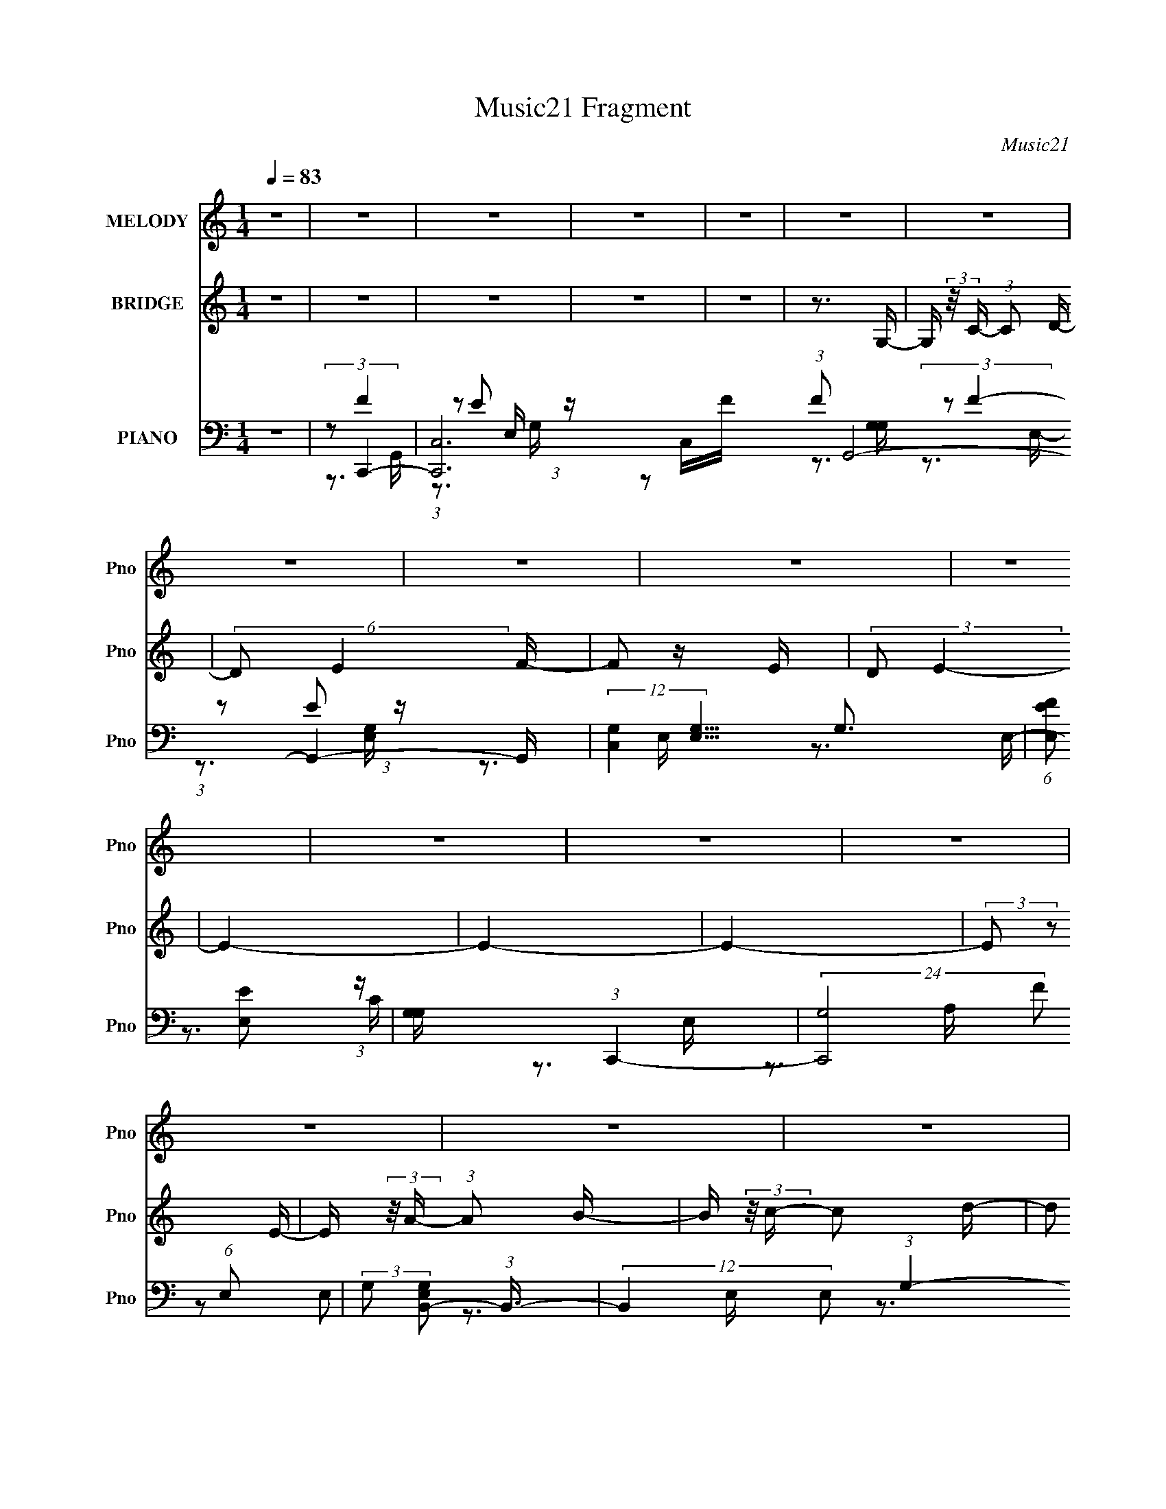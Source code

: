 X:1
T:Music21 Fragment
C:Music21
%%score 1 2 ( 3 4 5 6 )
L:1/16
Q:1/4=83
M:1/4
I:linebreak $
K:none
V:1 treble nm="MELODY" snm="Pno"
V:2 treble nm="BRIDGE" snm="Pno"
V:3 bass nm="PIANO" snm="Pno"
L:1/8
V:4 bass 
V:5 bass 
V:6 bass 
V:1
 z4 | z4 | z4 | z4 | z4 | z4 | z4 | z4 | z4 | z4 | z4 | z4 | z4 | z4 | z4 | z4 | z4 | z4 | z4 | %19
 z4 | z4 | z4 | z4 | z4 | z4 | z4 | z4 | z4 | z4 | z4 | z4 | z4 | z4 | z4 | z4 | (3:2:2E2 F2 A2- | %36
 G4 (3:2:1A | E2G2- | G4- | G4- | G4- | G4- | G2>E2 | (3:2:1F2 G2 E- | E2>E2- | E2B2- | B4- | B4- | %48
 B4- | B4- | B4- | B4- | B (3:2:2z/ A- (3:2:1A2 B- | B (3:2:2z/ c- c2- C- | %54
 (3:2:1c/ C (3:2:2z/ C- (3:2:1C2 D- | D4- | D4- | D4- | D4- | (6:5:2D2 A4- | (3:2:1A2 G2 A- | %61
 A2>G2- | G (3:2:2z/ E-E2- | E4- | E4- | E4- | (6:5:1E4 G | (3:2:1G2 G2 F- | F2>E2- | %69
 E (3:2:2z/ G-G2- | G4- | G4- | G4- | G4- | (6:5:1G4 G | (3:2:1G2 G2 F- | F2>E2- | %77
 E (3:2:2z/ B-B2- | B4- | B4- | B4- | B4- | B4- | B4- | (3:2:1B2 A2 B- | B (3:2:2z/ c- c2 C- | %86
 C (3:2:2z/ C- (3:2:1C2 D- | D4- | D4- | D4- | D4- | D (3:2:2z/ E-E2- | (3:2:1E2 D2 E- | E2>C2- | %94
 C4- | C4- | C4- | C4- | C4- | C2>E2- | E (3:2:2z/ A- (3:2:1A2 B- | B (3:2:2z/ c-c2- | %102
 (3:2:1c2 E2 c- | c2>c2- | c2>c2- | c (3:2:2z/ B-B2- | A3 (3:2:1B/ G- | G4- | G2>G2- | %109
 G (3:2:2z/ A- (3:2:1A2 G- | G (3:2:2z/ A- (3:2:1A2 c- | c2>C2- | C2>G2- | G (3:2:2z/ G-G2- | %114
 E4- (3:2:1G/ | E2>E2- | E (3:2:2z/ A- (3:2:1A2 B- | B (3:2:2z/ c-c2- | (3:2:1c2 E2 c- | c2>E2- | %120
 E3 (3:2:1c2- | (3:2:2c2 B4 A- | A2>G2- | G4- | G2>G2 | (3:2:1G2 A2 c- | %126
 c (3:2:2z/ c- (3:2:1c2 c- | c2>c2- | c (3:2:2z/ c- (3:2:1c2 A- | A2d2- | d2>G2 | (3:2:2G2 c4- | %132
 (3:2:2d4 c/ c2- | c (3:2:2z/ f-f2- | (6:5:1f4 e- | e2>G2- | G4- | G4- | G2>G2 | (3:2:2G2 B4- | %140
 d3 (3:2:1B/ d- | d (3:2:2z/ c-c2- | (12:7:1c4 G2 E- | E4- | E4- | E4- | E2>C2- | %147
 C (3:2:2z/ B- (3:2:1B2 c- | c (3:2:2z/ B- (3:2:1B2 G- | G (3:2:2z/ A-A2- | (3:2:1A2 e2 d- | d4- | %152
 d2>c2- | c (3:2:2z/ G-G2- | (3:2:1G2 e2 d- | d4- | d2>c2- | c (3:2:2z/ A-A2- | (6:5:1A4 e- | %159
 e (3:2:2z/ d-d2- | (3:2:1d2 c2 d- | d4- | d2>G2 | (3:2:2G2 c4- | d2 (3:2:1c/ c2 | f4- | f2e2- | %167
 e2G2- | G4- | G4- | G2>G2 | (3:2:2G2 B4- | d3 (3:2:1B/ d- | d (3:2:2z/ c-c2- | (3:2:1c2 G2 E- | %175
 E4- | E4- | E4- | E2>C2- | C (3:2:2z/ B- (3:2:1B2 c- | c (3:2:2z/ B- (3:2:1B2 G- | %181
 G (3:2:2z/ A-A2- | (3:2:1A2 e2 d- | d4- | d2>c2- | c (3:2:2z/ G-G2- | e3 (3:2:1G/ d- | d4- | %188
 d2>c2- | c (3:2:2z/ A-A2- | (6:5:1A4 e- | e (3:2:2z/ d-d2- | (3:2:1d2 c2 d- | d4- | d4- G- | %195
 d G (3:2:2z/ e- (3:2:1e2 d- | d2>d2- | d2c2- | c4- | c4- | c4- | c4 | z4 | z4 | z4 | z4 | z4 | %207
 z4 | z4 | z4 | z4 | z4 | z4 | z4 | z4 | z4 | z4 | z4 | z4 | z4 | z4 | z4 | z4 | z4 | z4 | z4 | %226
 z4 | z4 | z4 | z4 | z4 | z4 | z4 | z4 | z4 | z4 | z4 | z4 | z3 G | (3:2:1G2 G2 F- | F2>E2- | %241
 E (3:2:2z/ G-G2- | G4- | G4- | G4- | G4- | (6:5:1G4 G | (3:2:1G2 G2 F- | F2>E2- | %249
 E (3:2:2z/ B-B2- | B4- | B4- | B4- | B4- | B4- | B4- | (3:2:1B2 A2 B- | B (3:2:2z/ c- c2 C- | %258
 C (3:2:2z/ C- (3:2:1C2 C- | C4- | C4- | C4- | C4- | C (3:2:2z/ E-E2- | (3:2:1E2 D2 E- | E2>C2- | %266
 C4- | C4- | C4- | C4- | C4- | C2>E2- | E (3:2:2z/ A- (3:2:1A2 B- | B (3:2:2z/ c-c2- | %274
 (3:2:1c2 E2 c- | c2>c2- | c2>c2- | c (3:2:2z/ B-B2- | A3 (3:2:1B/ G- | G4- | G2>G2- | %281
 G (3:2:2z/ A- (3:2:1A2 G- | G (3:2:2z/ A- (3:2:1A2 c- | c2>C2- | C2>G2- | G (3:2:2z/ G-G2- | %286
 E4- (3:2:1G/ | E2>E2- | E (3:2:2z/ A- (3:2:1A2 B- | B (3:2:2z/ c-c2- | (3:2:1c2 E2 c- | c2>E2- | %292
 E3 (3:2:1c2- | (3:2:2c2 B4 A- | A2>G2- | G4- | G2>G2 | (3:2:1G2 A2 c- | %298
 c (3:2:2z/ c- (3:2:1c2 c- | c2>c2- | c (3:2:2z/ c- (3:2:1c2 A- | A2d2- | d2>G2 | (3:2:2G2 c4- | %304
 (3:2:2d4 c/ c2- | c (3:2:2z/ f-f2- | (6:5:1f4 e- | e2>G2- | G4- | G4- | G2>G2 | (3:2:2G2 B4- | %312
 d3 (3:2:1B/ d- | d (3:2:2z/ c-c2- | (12:7:1c4 G2 E- | E4- | E4- | E4- | E2>C2- | %319
 C (3:2:2z/ B- (3:2:1B2 c- | c (3:2:2z/ B- (3:2:1B2 G- | G (3:2:2z/ A-A2- | (3:2:1A2 e2 d- | d4- | %324
 d2>c2- | c (3:2:2z/ G-G2- | (3:2:1G2 e2 d- | d4- | d2>c2- | c (3:2:2z/ A-A2- | (6:5:1A4 e- | %331
 e (3:2:2z/ d-d2- | (3:2:1d2 c2 d- | d4- | d2>G2 | (3:2:2G2 c4- | d2 (3:2:1c/ c2 | f4- | f2e2- | %339
 e2G2- | G4- | G4- | G2>G2 | (3:2:2G2 B4- | d3 (3:2:1B/ d- | d (3:2:2z/ c-c2- | (3:2:1c2 G2 E- | %347
 E4- | E4- | E4- | E2>C2- | C (3:2:2z/ B- (3:2:1B2 c- | c (3:2:2z/ B- (3:2:1B2 G- | %353
 G (3:2:2z/ A-A2- | (3:2:1A2 e2 d- | d4- | d2>c2- | c (3:2:2z/ A-A2- | e3 (3:2:1A/ d- | d4- | %360
 d2>c2- | c (3:2:2z/ A-A2- | (6:5:1A4 e- | e (3:2:2z/ d-d2- | (3:2:1d2 c2 d- | d4- | d2>G2- | %367
 G (3:2:2z/ e-e2- | (3:2:1e2 d3- | d2 (3:2:1d4- | c4 (3:2:1d/ | c4- | c4- | c4- | c4- | c4 |] %376
V:2
 z4 | z4 | z4 | z4 | z4 | z3 G,- | G, (3:2:2z/ C- (3:2:1C2 D- | (6:5:2D2 E4 F- | F2 z E | %9
 (3:2:2D2 E4- | E4- | E4- | E4- | (3:2:2E2 z2 E- | E (3:2:2z/ A- (3:2:1A2 B- | %15
 B (3:2:2z/ c- c2 d- | d2 (3:2:1e2 f- | f (3:2:2z/ g-g2- | g4- | g4- | (3:2:2g2 z ff | %21
 (3:2:2e2 f4- | (3f2 z2 [ef]2 | (3:2:2[ed]2 e4- | (6:5:2e4 z | (3:2:2z2 d4- | d4- | (3:2:2d2 c4- | %28
 (3:2:2c/ z (3:2:2z/ F4- | F4- | (3:2:2F2 G4- | G4- | G4- | G4- | G4- | (6:5:2G4 z | z4 | z4 | z4 | %39
 z4 | z4 | z4 | z4 | z4 | z4 | z4 | z4 | z4 | z4 | z4 | z4 | z4 | z4 | z4 | z4 | z4 | z4 | z4 | %58
 z4 | z4 | z4 | z4 | z4 | z4 | z4 | z4 | z4 | z4 | z4 | (3z2 C2 z/ D- | %70
 (3:2:2D/ z (3:2:2z/ G2 (3:2:1z/ C- | (3:2:2C/ z (3:2:2z/ D2 (3:2:1z/ G- | %72
 (3:2:2G/ z (3:2:2z/ C2 (3:2:1z/ D- | (3:2:2D/ z (3:2:2z/ G2 (3:2:1z/ C- | %74
 (3:2:2C/ z (3:2:2z/ D2 (3:2:1z/ G- | (6:5:2G2 z4 | z4 | (3:2:1z2 E,2 G,- | %78
 (3:2:2G,/ z (3:2:2z/ B,2 (3:2:1z/ D- | D z2 B- | (3:2:2B/ z (3:2:2z/ D2 (3:2:1z/ G,- | %81
 (3:2:2G,/ z (3:2:2z/ D4- G- | (3:2:4D2 G/ B2 z/ D- | (3:2:2D/ z (3:2:2z/ G2 (3:2:1z/ B- | %84
 (3:2:2B/ z z3 | z4 | (3z2 c2 z/ D- | (3:2:2D/ z (3:2:2z/ F2 (3:2:1z/ c- | %88
 (3:2:2c/ z (3:2:2z/ D2 (3:2:1z/ F- | (3:2:2F/ z (3:2:2z/ c2 (3:2:1z/ A- | %90
 (3:2:2A/ z (3:2:2z/ c2 (3:2:1z/ F- | (3:2:2F/ z (3:2:2z/ G2 (3:2:1z/ c- | (3:2:2c/ z z3 | %93
 (3z2 G2 z/ c- | (3:2:2c/ z (3:2:2z/ g2 (3:2:1z/ G- | (3:2:2G/ z (3:2:2z/ c2 (3:2:1z/ g- | %96
 (3:2:2g/ z (3:2:2z/ G2 (3:2:1z/ c- | (3:2:2c/ z (3:2:2z/ g2 (3:2:1z/ G- | %98
 (3:2:2G/ z (3:2:2z/ c2 (3:2:1z/ g- | (3:2:2g/ z (3:2:2z/ G2 (3:2:1z/ c- | %100
 (3:2:2c/ z (3:2:2z/ g2 (3:2:1z2 | z4 | z4 | z4 | z4 | z4 | z4 | z4 | z4 | z4 | z4 | z4 | z4 | z4 | %114
 z4 | z4 | z4 | z4 | z4 | z4 | z4 | z4 | z4 | z4 | z4 | z4 | z4 | z4 | z4 | z4 | z4 | z4 | z4 | %133
 z4 | z4 | z3 c- | c4- | c (3:2:2z/ B-B2- | B4- | B4- | (3:2:2B2 z4 | z4 | z4 | z4 | z4 | z4 | z4 | %147
 z4 | z4 | z4 | z4 | z4 | z4 | z4 | z4 | z4 | z4 | z4 | z4 | z4 | z4 | z4 | z4 | z4 | z4 | z4 | %166
 z4 | z4 | c4 | (3:2:2z2 d4- | d4- | (12:7:2d4 z2 | z4 | (3:2:2z2 E4- | (12:7:2E4 z2 | %175
 (3:2:2B2 A4- | (3:2:2A/ z (3:2:2z/ A4- | (3:2:2A/ z (3:2:2z/ G4- | G4- | G4- | G4 | z4 | z4 | z4 | %184
 z4 | z4 | z4 | z4 | z4 | z4 | z4 | z4 | z4 | z4 | z4 | z4 | z4 | z4 | z3 A,- | %199
 (3:2:2A,/ z (3:2:2z/ C2 (3:2:1z/ D- | D4- | (6:5:2D2 E4- | E4- | (3E2 z2 A,2 | (3_B,2^C2E2 | %205
 (3:2:2A2 G4- F- | (3:2:1G/ F3 E- | E4- | E z2 D | (3:2:2C2 D4- | D4- | D4- | (3:2:2D2 G,4- | %213
 (3G,2G2 z/ G- | G4 A- | A (3:2:2z/ G-(3:2:4G z/ G-G/- | G (3:2:2z/ F- (3:2:1F2 E- | %217
 (3:2:2E/ z (3:2:1z/ E2 E | z3 F- | (3G2 F/ E4- | (3E2 z2 A2 | (3B2c2d2 | (3:2:2c2 e4- | %223
 (12:7:2e4 z d | (3:2:1c2 d [ed] z | (3:2:2[dc]2 d4- | d4- | (6:5:2d4 z | (3:2:1z2 F2 G- | GA2B- | %230
 Bc2e- | eE2F- | FF z A- | A2>G2- | G4- | G4- | G4- | G4- | G2 z2 | z4 | z4 | (3z2 C2 z/ D- | %242
 (3:2:2D/ z (3:2:2z/ G2 (3:2:1z/ C- | (3:2:2C/ z (3:2:2z/ D2 (3:2:1z/ G- | %244
 (3:2:2G/ z (3:2:2z/ C2 (3:2:1z/ D- | (3:2:2D/ z (3:2:2z/ G2 (3:2:1z/ C- | %246
 (3:2:2C/ z (3:2:2z/ D2 (3:2:1z/ G- | (6:5:2G2 z4 | z4 | (3:2:1z2 E,2 G,- | %250
 (3:2:2G,/ z (3:2:2z/ B,2 (3:2:1z/ D- | D z2 B- | (3:2:2B/ z (3:2:2z/ D2 (3:2:1z/ G,- | %253
 (3:2:2G,/ z (3:2:2z/ D4- G- | (3:2:4D2 G/ B2 z/ D- | (3:2:2D/ z (3:2:2z/ G2 (3:2:1z/ B- | %256
 (3:2:2B/ z z3 | z4 | (3z2 c2 z/ D- | (3:2:2D/ z (3:2:2z/ F2 (3:2:1z/ c- | %260
 (3:2:2c/ z (3:2:2z/ D2 (3:2:1z/ F- | (3:2:2F/ z (3:2:2z/ c2 (3:2:1z/ A- | %262
 (3:2:2A/ z (3:2:2z/ c2 (3:2:1z/ F- | (3:2:2F/ z (3:2:2z/ G2 (3:2:1z/ c- | (3:2:2c/ z z3 | %265
 (3z2 G2 z/ c- | (3:2:2c/ z (3:2:2z/ g2 (3:2:1z/ G- | (3:2:2G/ z (3:2:2z/ c2 (3:2:1z/ g- | %268
 (3:2:2g/ z (3:2:2z/ G2 (3:2:1z/ c- | (3:2:2c/ z (3:2:2z/ g2 (3:2:1z/ G- | %270
 (3:2:2G/ z (3:2:2z/ c2 (3:2:1z/ g- | (3:2:2g/ z (3:2:2z/ G2 (3:2:1z/ c- | %272
 (3:2:2c/ z (3:2:1z/ g (6:5:1z2 | z4 | (3:2:1z2 e2 a- | a z a2- | a2 z c'- | c' (3:2:2z/ b-b2- | %278
 (3:2:2b/ z z2 g- | g z2 c | (3:2:2[cd]2 B4- | (3:2:2B/ z z3 | z4 | z4 | z4 | z4 | (3:2:1c2 B A B | %287
 (3:2:2c2 d2 c d | (3:2:2e2 g4- | (3:2:2g2 c'4- | (6:5:1c'4 e- | e2>a2- | a2>c'2- | %293
 c' (3:2:2z/ b-b2- | (6:5:1b4 a- | a2>g2- | g2 z2 | z4 | z4 | z4 | z4 | z4 | z4 | z4 | z4 | z4 | %306
 z4 | z3 c- | c4- | c (3:2:2z/ B-B2- | B4- | B4- | (3:2:2B2 z4 | z4 | z4 | z4 | z4 | z4 | z4 | z4 | %320
 z4 | z4 | z4 | z4 | z4 | z4 | z4 | z4 | z4 | z4 | z4 | z4 | z4 | z4 | z4 | z4 | z4 | %337
 (3:2:2z2 c'4- | c'4- | (6:5:1c'4 d'- | d' (3:2:2z/ e'- (3:2:1e'2 c'- | (6:5:2c'2 d'4- | d'4- | %343
 (3:2:2d'4 z2 | (3:2:2z4 b2- | (3:2:2b z/ c'3- | c'4- | c'2 z a | (3:2:1b2 c'2 a- | %349
 a (3:2:2z/ b-b2- | (6:5:2b4 z | (3:2:2z2 e'4- | (3:2:2e'2 g4- | (3:2:2g2 a4- | a4- | %355
 (3:2:2a2 z2 g- | g (3:2:2z/ f-(3:2:4f z/ a-a/- | (6:5:2a2 g4- | (3:2:2g/ z z3 | z3 f- | %360
 (6:5:1f2 e2 g- | (6:5:2g2 f4- | (6:5:2f4 z | z4 | z4 | (3:2:2z2 g4- | g4- | g4- | (6:5:2g4 z | %369
 z4 | z4 | z4 | z4 | z4 | z4 | z4 | z4 | z3 G,- | (6:5:1G,2 C2 D- | DE2F- | (6:5:1F2 E2 D- | %381
 (6:5:2D2 E4- | E4- | E4- | E4- | E4- E | (3:2:2E/ z A2B- | B (3:2:2z/ c- (3:2:1c2 d- | d2 z e- | %389
 (3f2 e/ g4- | g4- | g4- | g4- f | (3e2 g/ f4- | (6:5:1f4 e- | (6:5:2e2 d4- | d4 c3- | ^G4- c | %398
 (3:2:1G2 G3- | (12:7:1G4 c2- | c4- | c4- | c4- | c4- | (3:2:2c z2 z2 |] %405
V:3
 z2 | (3:2:2z C,,2- | [C,,C,-]6 (3:2:1F G,,4- G,,2- G,,/ | (12:7:2[C,G,]2 [G,E,]5/4 G,3/2 | %4
 (6:5:1[FE,E] [E,E]5/6 (3:2:1z/ | [G,G,]/ x/6 (3:2:1C,,2- | (24:13:2[C,,G,-]4 F (6:5:1E, | %7
 (3:2:2G, [E,G,B,,-] (3:2:1B,,3/4- | (12:7:2B,,2 E, (3:2:1G,2- | (3:2:1G, (3:2:1A,,2- | %10
 (3:2:1[A,,A,-]8 E,3 | (3:2:2A, [CE-] (3:2:1E3/4- | (3:2:1[EC-]4 E, | %13
 (3:2:1C [A,A,,-]/ (3:2:1A,,5/4- | (48:25:1[A,,A,-]8 E, | (12:7:2[A,E-]2 [E-E,]5/4 | %16
 (12:7:2[EC]2 [CE,]5/4 | (6:5:1[G,F,,-] (3:2:1F,,7/4- | (48:37:1[F,,F,]8 C,3 | %19
 (6:5:1[A,F-] (3:2:1F7/4- | (3:2:1F [C,C]2- C,/ | (3:2:1C [A,F,,-]/ (3:2:1F,,5/4- | %22
 (48:25:1[F,,F,-]8 C,4 | (12:7:1[F,F-]2 (3:2:1[F-G,]5/4 G,/6 | F2- G,2- (3:2:1C2- | %25
 (3:2:1F [G,D,,-]/ (3:2:1[D,,-C]5/4 | (12:7:2[D,,D,-]8 A,,8 | (12:7:1[D,A-]2 (3:2:1[A-D]5/4 D7/6 | %28
 (3:2:1[AF-]4 D, | (3:2:2F [DG,,-] (3:2:1G,,3/4- | [G,,G,-]6 (48:41:1D,8 | %31
 (12:7:2[G,D-]2 [D-B,]5/4 | (3:2:1[DB,] [G,G-]/ (3:2:1G5/4- | (24:23:1[GG,,-]8 D15/2 | G,,2- B,2- | %35
 G,,2- B,2- | (12:7:1G,,2 B,2- | (3:2:1B,/4 x/ (3:2:1C,2- | (48:37:1[C,C]8 G,3 | %39
 (6:5:1[EF-] (3:2:1F7/4- | (6:5:1[FE-]4 G,2- G,/ | (3:2:1[EC,-]4 C3/2 | (6:5:2[C,C-]4 G,4 | %43
 (3:2:2C [EF-] (3:2:1F3/4- | (3:2:1F/4 E2- (3:2:1C2- | E/ (3:2:1[CE,,-] (3:2:1E,,5/4- | %46
 (24:17:1[E,,E,-]8 B,,4- B,,2- B,,/ | (3:2:2E, [G,E-] (3:2:1E3/4- | (24:19:2[EB,-]4 E,/4 | %49
 (3:2:2B, [G,E,,-] (3:2:1E,,3/4- | (48:25:1[E,,E,-]8 B,,7/2 | (3:2:2E, [EB-] (3:2:1B3/4- | %52
 (3:2:2[BE-]4 G | (3:2:2E [GD,,-] (3:2:1D,,3/4- | (3:2:1[D,,D,-]8 A,,4- A,,3/2 | %55
 (3[D,d-]2 [d-F] F52/17 | (3:2:2[dA-]4 D,4 | (3:2:2A [FG,,-] (3:2:1G,,3/4- | (12:7:2[G,,G,-]8 D,8 | %59
 (12:7:1[G,B-]2 (3:2:1[B-D]5/4 D7/6 | (6:5:1[BG-]4 | (3:2:1[GC,,-]2 (3:2:1[C,,-D] D/3 | %62
 (48:37:2[C,,C,-]8 G,,8 | (12:7:2[C,G-]2 [G-C]5/4 | (24:19:2[GF-]4 C, | (3:2:1F E3/2 (3:2:1C,,2- | %66
 C,,2- | C,,2- | (3:2:2C,,/4 z/ z3/2 | (3:2:2z C,,2- | (48:37:1[C,,C,-]8 G,,4- G,,2- G,,/ | %71
 (12:7:2[C,G-]2 [G-C]5/4 | [GF-]2 C,/ | (12:11:1[FC,,-]4 E7/2 | (12:7:1[C,,C,-]8 G,,4- G,,/ | %75
 (12:7:1[C,F-]2 (3:2:1[FC]5/4- C7/6- C/ | (3:2:1[FE-]4 C,3/2 | (12:7:2[EE,,-]2 [E,,-C]5/4 | %78
 (48:37:2[E,,E,-]8 B,,8 | E,2- G,2- (3:2:1E2- | (3:2:1E,/4 G,2- E2- B,/- | [G,E,,-]2 (3:2:2E4 B,4 | %82
 (12:7:1[E,,E,-]8 B,,4- B,,/ | (6:5:1E,2 E2- | E2- (3:2:1B,2- | E/ (3:2:1[B,D,,-] (3:2:1D,,5/4- | %86
 (12:7:2[D,,D,-]8 A,,8 | (3:2:1D,2 A,2- D,/- | A,2- D,3/2 (3:2:1F2- | (6:5:2[A,G,,-] [G,,-F]7/4 | %90
 (48:25:1[G,,G,-]8 D,4 | (3:2:1G,2 B,2- (3:2:1G2- | B,2- G2- (3:2:1D2- | %93
 B,/ (3:2:4[GC,,-] [C,,-D]/4 D3/4 C,,- | (48:37:1[C,,C,-]8 G,,4- G,,2- G,,/ | %95
 (12:7:1[C,E-]2 (3:2:1[E-G,]5/4 G,31/6 | (48:25:1[EC-]8 C,/ | %97
 (6:5:1[CC,,-]2 (3:2:1[C,,-B,]/ B,2/3 | (6:5:1[C,,C,-]2 (3:2:1[C,-G,,]/ G,,7/6 | %99
 (3:2:2C, G, E2- (3:2:1B,,2- | (3:2:2E/4 [B,,C-]2 (3:2:1C- | (3:2:1C [B,A,,-]/ (3:2:1A,,5/4- | %102
 (48:37:1[A,,A,]8 E,3 | (6:5:1[CE-] (3:2:1E7/4- | (3:2:2E [AC-]4 E,3/2 | %105
 (12:7:2[CG,,-]2 [G,,-E]5/4 | [G,,G,]6 D,3 | B,/ x/6 (3:2:1B,2- | %108
 (12:7:3[B,G,-]2 [G,-D,]5/4 (0:0:1D4 | (3:2:1G, [B,F,,-]/ (3:2:1F,,5/4- | (12:7:1[F,,F,]8 C,3 | %111
 (24:13:1[A,F-]4 | (3:2:1[FC-]4 C,/ | (3:2:1C [A,E,,-]/ (3:2:1E,,5/4- | (3:2:1[E,,E,-]8 B,,4- B,, | %115
 (12:7:1[E,G-]2 (3:2:1[G-B,]5/4 B,7/6 | (3:2:2[GE-]4 E,/4 | (3:2:1E [B,A,,-]/ (3:2:1A,,5/4- | %118
 (48:25:1[A,,A,]8 E,3 | (6:5:1[CE-] (3:2:1E7/4- | (3:2:2E [AC-]4 (3:2:1E,/4 | %121
 (3:2:2C [EG,,-] (3:2:1G,,3/4- | (12:7:1[G,,G,]8 D,3 | (6:5:1[B,D-] (3:2:1D7/4- | %124
 (3:2:2D G2 (3:2:2D,/4 B,2- | (3:2:1B,/4 x/ (3:2:1F,,2- | F, F,,2- C,2- A,/- | [F,,F-]4 C, A, | %128
 (3:2:1[FC-]4 C,2- C,/ | (3:2:2C [A,G,,-] (3:2:1G,,3/4- | G, G,,2- D,2- B,/- | %131
 (24:19:1[G,,G-]4 D, B, | (3:2:1G [D,D]/ (3:2:1z/ D/- | (6:5:1[DC,,-] (3:2:1C,,7/4- | %134
 (12:7:2[C,,C,C-]8 G,,8 | C/ (12:7:1[G,E-]2 (3:2:1E/- | [EC]2 (3:2:1C,/4 | %137
 (3:2:1G,/4 x/ (3:2:1E,,2- | (48:31:1[E,,B,E-]8 E, B,,4- B,, | (3:2:1E [E,B,E,-]3/2 | %140
 E,/ (3:2:1[GE-]4 | (3:2:2E [B,A,,-] (3:2:1A,,3/4- | (3:2:1[A,,CE-]8 E, A,/ | %143
 (3:2:1E [E,A-] (3:2:1A/- | (3:2:2[AE-]4 E, | (3:2:1E [CG,,-]/ (3:2:1G,,5/4- | %146
 (48:31:1[G,,B,D-]8 D,3 (6:5:1G, | (3:2:2D [G,G-]/4 (3:2:1G7/4- | (3:2:1[GD]4 D,/ | %149
 (3:2:1[B,D]/4 (3:2:2D3/4 F,,2- | (3:2:1[F,,C]8 C,3 F, | (6:5:1[F,F-A-] (3:2:1[FA]7/4- | %152
 (3:2:2[FA]/4 C, (3:2:1[FA]2- | (3:2:1[FA] (3:2:1E,,2- | (3:2:1[E,,G,-]8 E, B,,4- B,,/ | %155
 G,/ (3:2:1B,/4 [E,G,E,-] E,/3- | (3:2:2E,/4 [B,E]/4 x/3 (3:2:1E2- | %157
 (3:2:2[EG,] [B,D,,-A,,-]/4 (3:2:1[D,,A,,]7/4- | (3:2:2[D,,A,,A,D,]8 D, | (24:13:1[FA,-]4 D2 | %160
 (3:2:2A, [D,D-F-] (3:2:1[DF]3/4- | (3:2:1[DF] [A,G,,-]/ (3:2:1G,,5/4- | (48:31:1[G,,G,G,-]8 D,3 | %163
 (3G,/4 B,/4 z/4 (3:2:2z/ [DG]2- | (3:2:2[DG]/4 z/ (3:2:2z/4 [DG]2- | (3:2:1[DGC,,-] C,,4/3- | %166
 [G,,C]6 C,/ (3:2:1G,/4 C,,4- C,,3/2 | [C,E-] (3:2:1E3/2- | (3:2:2[EC-]4 C, | %169
 (3:2:2C/4 G,/4 x/3 (3:2:1E,,2- | (24:17:1[E,,B,-]8 E,3/2 B,,4- B,,3/2 | (3:2:1[B,E-G-]4 E, | %172
 (3:2:2[EG]/4 [E,E-] (3:2:1E3/2- | (3:2:1E [B,A,,-]/ (3:2:1A,,5/4- | (24:17:2[A,,C-]8 E,4 A, | %175
 (12:7:2[CA-]2 [A-A,]5/4 | (3:2:2[AE]4 E, | [CE]/ (3:2:2E/4 G,,2- | (12:7:1[G,,G,-]8 D,4- D,/ | %179
 (12:7:1[G,G-]2 (3:2:1[G-B,]5/4 B,2/3 | (3:2:1[GD]4 G,/ | B,/ x/6 (3:2:1F,,2- | %182
 (48:31:1[F,,F,F,-]8 C,4- C, | [F,C-] (3:2:2[C-A,]3/2 (4:3:1A,2/7 | (3:2:2C/4 [FA,]4 (3:2:1F,/4 | %185
 (6:5:1[CE,,-] (3:2:1E,,7/4- | (12:7:1[E,,E,E,-]8 B,,4- B,,/ | [E,B,-E-] (3:2:1[B,-E-G,]3/2 | %188
 (3:2:2[B,E] E,/4 G,/ (6:5:1z | (3:2:2z D,,2- | (48:25:2[D,,D,-]8 [A,DF]2 A,,7/2 | D,/ [A,DF]2- | %192
 (3:2:2[A,DF]/4 z/ z3/2 | (3:2:2z G,,2- | (48:31:1[G,,G,-]8 D,4- D,/ | %195
 (3G,/4 [B,D]/4 z/4 (3:2:2z/ [B,D]2- | (12:7:2[B,D]2 z | (3:2:2z _B,,,2- | %198
 (6:5:2[B,,,F,-]4 [B,D]/4 (24:17:1B,,4 | (3:2:1F,2 B,2- [DF]3/2 | %200
 (3:2:2B,/4 z/ (3:2:2z/4 [A,,,A,^CE]2- | (3:2:1[A,,,A,CE]/4 x/ (3:2:1A,,,2- | %202
 (48:37:2[A,,,A,-]8 A,/4 (12:7:2[CE]2 A,,8 | A,2- [CE]2- | (12:7:2[A,E-]2 [E-CE]5/4 | %205
 (24:19:1[EA,,,-]4 A,2 | A,,,2- A,,2- (3:2:1A, [A,E]/- | A,,,2- A,,2- [A,E]2- | %208
 (12:7:1A,,,2 A,, [A,E]/ [A,E] (3:2:1z/ | (3:2:2z B,,2- | (3:2:2[B,,^F,]8 [B,DF]2 | [B,DF]2- | %212
 (3:2:1[B,DF]/4 x/ (3:2:1^F2 | (6:5:1[DC,,-] (3:2:1C,,7/4- | (12:7:2[C,,C,-]8 C/4 G,,4- G,,/ | %215
 (12:7:1C,2 [G,CE]2 C,/- | (3:2:2C,/4 z/ (3:2:1z/4 [G,CE]/ (6:5:1z | (3:2:2z ^C,,2- | %218
 (24:17:2[C,,^C,-]8 [CEG]2 G,,4- G,,3/2 | (3:2:1C,/4 [CEG]2 ^C,/- | (6:5:1[C,^G-] (3:2:1^G7/4- | %221
 (3:2:2G [ED,,-] (3:2:1D,,3/4- | (12:7:2[D,,D,-]8 D2 A,,4- A,,/ | (12:7:1D,2 [A,DF]2 (3:2:1D, | %224
 (3z [DF] z | F,,2- | [C,F,-]6 F,,4- F,,/ | F,/ [CFG]2 F,/- | (3:2:1F,/4 x/ (3:2:1^G2- | %229
 (3:2:2G/4 [FG,,-] (3:2:1G,,3/2- | [G,,G,-]6 D,4- D,2- D,/ | (12:7:1[G,D-]2 (3:2:1[D-B,]5/4 B,/6 | %232
 (12:7:3[DB,-]2 [B,-G]5/4 G (3:2:1G,/4 | (3:2:2B,/4 D/4 x/3 (3:2:1G,,2- | %234
 (24:19:2[G,,G,-]16 B,2 (6:5:2[DG]2 D,16 | G,2- B,2- (3:2:1[DG]2- | G,2- B,2- [DG]2- | %237
 G,2- B,2- [DG]2- | G,2- B,2- [DG]2- | (12:7:1G,2 B,2- [DG]2- | (6:5:2B, [DG] (12:7:1z2 | %241
 (3:2:2z C,,2- | (48:37:1[C,,C,-]8 G,,4- G,,2- G,,/ | (12:7:2[C,G-]2 [G-C]5/4 | [GF-]2 C,/ | %245
 (12:11:1[FC,,-]4 E7/2 | (12:7:1[C,,C,-]8 G,,4- G,,/ | (12:7:1[C,F-]2 (3:2:1[FC]5/4- C7/6- C/ | %248
 (3:2:1[FE-]4 C,3/2 | (12:7:2[EE,,-]2 [E,,-C]5/4 | (48:37:2[E,,E,-]8 B,,8 | E,2- G,2- (3:2:1E2- | %252
 (3:2:1E,/4 G,2- E2- B,/- | [G,E,,-]2 (3:2:2E4 B,4 | (12:7:1[E,,E,-]8 B,,4- B,,/ | (6:5:1E,2 E2- | %256
 E2- (3:2:1B,2- | E/ (3:2:1[B,D,,-] (3:2:1D,,5/4- | (12:7:2[D,,D,-]8 A,,8 | (3:2:1D,2 A,2- D,/- | %260
 A,2- D,3/2 (3:2:1F2- | (6:5:2[A,G,,-] [G,,-F]7/4 | (48:25:1[G,,G,-]8 D,4 | %263
 (3:2:1G,2 B,2- (3:2:1G2- | B,2- G2- (3:2:1D2- | B,/ (3:2:4[GC,,-] [C,,-D]/4 D3/4 C,,- | %266
 (48:37:1[C,,C,-]8 G,,4- G,,2- G,,/ | (12:7:1[C,E-]2 (3:2:1[E-G,]5/4 G,31/6 | (48:25:1[EC-]8 C,/ | %269
 (6:5:1[CC,,-]2 (3:2:1[C,,-B,]/ B,2/3 | (6:5:1[C,,C,-]2 (3:2:1[C,-G,,]/ G,,7/6 | %271
 (3:2:2C, G, E2- (3:2:1B,,2- | (3:2:2E/4 [B,,C-]2 (3:2:1C- | (3:2:1C [B,A,,-]/ (3:2:1A,,5/4- | %274
 (48:37:1[A,,A,]8 E,3 | (6:5:1[CE-] (3:2:1E7/4- | (3:2:2E [AC-]4 E,3/2 | %277
 (12:7:2[CG,,-]2 [G,,-E]5/4 | [G,,G,]6 D,3 | B,/ x/6 (3:2:1B,2- | %280
 (12:7:3[B,G,-]2 [G,-D,]5/4 (0:0:1D4 | (3:2:1G, [B,F,,-]/ (3:2:1F,,5/4- | (12:7:1[F,,F,]8 C,3 | %283
 (24:13:1[A,F-]4 | (3:2:1[FC-]4 C,/ | (3:2:1C [A,E,,-]/ (3:2:1E,,5/4- | (3:2:1[E,,E,-]8 B,,4- B,, | %287
 (12:7:1[E,G-]2 (3:2:1[G-B,]5/4 B,7/6 | (3:2:2[GE-]4 E,/4 | (3:2:1E [B,A,,-]/ (3:2:1A,,5/4- | %290
 (48:25:1[A,,A,]8 E,3 | (6:5:1[CE-] (3:2:1E7/4- | (3:2:2E [AC-]4 (3:2:1E,/4 | %293
 (3:2:2C [EG,,-] (3:2:1G,,3/4- | (12:7:1[G,,G,]8 D,3 | (6:5:1[B,D-] (3:2:1D7/4- | %296
 (3:2:2D G2 (3:2:2D,/4 B,2- | (3:2:1B,/4 x/ (3:2:1F,,2- | F, F,,2- C,2- A,/- | [F,,F-]4 C, A, | %300
 (3:2:1[FC-]4 C,2- C,/ | (3:2:2C [A,G,,-] (3:2:1G,,3/4- | G, G,,2- D,2- B,/- | %303
 (24:19:1[G,,G-]4 D, B, | (3:2:1G [D,D]/ (3:2:1z/ D/- | (6:5:1[DC,,-] (3:2:1C,,7/4- | %306
 (12:7:2[C,,C,C-]8 G,,8 | C/ (12:7:1[G,E-]2 (3:2:1E/- | [EC]2 (3:2:1C,/4 | %309
 (3:2:1G,/4 x/ (3:2:1E,,2- | (48:31:1[E,,B,E-]8 E, B,,4- B,, | (3:2:1E [E,B,E,-]3/2 | %312
 E,/ (3:2:1[GE-]4 | (3:2:2E [B,A,,-] (3:2:1A,,3/4- | (3:2:1[A,,CE-]8 E, A,/ | %315
 (3:2:1E [E,A-] (3:2:1A/- | (3:2:2[AE-]4 E, | (3:2:1E [CG,,-]/ (3:2:1G,,5/4- | %318
 (48:31:1[G,,B,D-]8 D,3 (6:5:1G, | (3:2:2D [G,G-]/4 (3:2:1G7/4- | (3:2:1[GD]4 D,/ | %321
 (3:2:1[B,D]/4 (3:2:2D3/4 F,,2- | (3:2:1[F,,C]8 C,3 F, | (6:5:1[F,F-A-] (3:2:1[FA]7/4- | %324
 (3:2:2[FA]/4 C, (3:2:1[FA]2- | (3:2:1[FA] (3:2:1E,,2- | (3:2:1[E,,G,-]8 E, B,,4- B,,/ | %327
 G,/ (3:2:1B,/4 [E,G,E,-] E,/3- | (3:2:2E,/4 [B,E]/4 x/3 (3:2:1E2- | %329
 (3:2:2[EG,] [B,D,,-A,,-]/4 (3:2:1[D,,A,,]7/4- | (3:2:2[D,,A,,A,D,]8 D, | (24:13:1[FA,-]4 D2 | %332
 (3:2:2A, [D,D-F-] (3:2:1[DF]3/4- | (3:2:1[DF] [A,G,,-]/ (3:2:1G,,5/4- | (48:31:1[G,,G,G,-]8 D,3 | %335
 (3G,/4 B,/4 z/4 (3:2:2z/ [DG]2- | (3:2:2[DG]/4 z/ (3:2:2z/4 [DG]2- | (3:2:1[DGC,,-] C,,4/3- | %338
 [G,,C]6 C,/ (3:2:1G,/4 C,,4- C,,3/2 | [C,E-] (3:2:1E3/2- | (3:2:2[EC-]4 C, | %341
 (3:2:2C/4 G,/4 x/3 (3:2:1E,,2- | (24:17:1[E,,B,-]8 E,3/2 B,,4- B,,3/2 | (3:2:1[B,E-G-]4 E, | %344
 (3:2:2[EG]/4 [E,E-] (3:2:1E3/2- | (3:2:1E [B,A,,-]/ (3:2:1A,,5/4- | (24:17:2[A,,C-]8 E,4 A, | %347
 (12:7:2[CA-]2 [A-A,]5/4 | (3:2:2[AE]4 E, | [CE]/ (3:2:2E/4 G,,2- | (12:7:1[G,,G,-]8 D,4- D,/ | %351
 (12:7:1[G,G-]2 (3:2:1[G-B,]5/4 B,2/3 | (3:2:1[GD]4 G,/ | B,/ x/6 (3:2:1F,,2- | %354
 (48:31:1[F,,F,F,-]8 C,4- C, | [F,C-] (3:2:2[C-A,]3/2 (4:3:1A,2/7 | (3:2:2C/4 [FA,]4 (3:2:1F,/4 | %357
 (6:5:1[CE,,-] (3:2:1E,,7/4- | (12:7:1[E,,E,E,-]8 B,,4- B,,/ | [E,B,-E-] (3:2:1[B,-E-G,]3/2 | %360
 (3:2:2[B,E] E,/4 G,/ (6:5:1z | (3:2:2z D,,2- | (48:25:2[D,,D,-]8 [A,DF]2 A,,7/2 | D,/ [A,DF]2- | %364
 (3:2:2[A,DF]/4 z/ z3/2 | (3:2:2z [G,,D,DGBd]2- | [G,,D,DGBd]2- G,2- | [G,,D,DGBd]2- G,2- | %368
 [G,,D,DGBd]2- G,2- | [G,,D,DGBd]2- G,2- | [G,,D,DGBd]2- G,2- | [G,,D,DGBd]2- G,2- | %372
 [G,,D,DGBd]2- (6:5:1G,2 | (3:2:1[G,,D,DGBd] (3:2:1C,,2- | (48:37:1[C,,C,-]8 G,,4- G,,2- G,,/ | %375
 (12:7:1[C,E-]2 (3:2:1[E-G,]5/4 G,31/6 | E2- C,2- (3:2:1C2- | (3:2:2[EC,,-]4 C,/4 C2 | %378
 (6:5:1[C,,G,-]2 (3:2:1[G,C,]/- C,5/3- C,/ | (3:2:1G,2 E2- (3:2:1B,,2- | E2- (12:7:2B,,2 C2- | %381
 E/ (3:2:1[CA,,-] (3:2:1A,,5/4- | (6:5:1[A,,A,-]8 E,7 | (3:2:1[A,A-]2 (3:2:1[A-C] C/3 | %384
 (6:5:1[AE-]8 A,2- A,/ | (12:11:2[EA,,-]4 C4 | (48:31:2[A,,A,-]8 E,8 | (12:7:2[A,E-]2 [E-C]5/4 | %388
 (3:2:2E [A,A-]/4 (3:2:1A7/4- | (3:2:2A [EF,,-] (3:2:1F,,3/4- | (48:37:1[F,,F,-]8 C,4- C,2- C,/ | %391
 (3[F,F-]2 [F-A,] A,/5 | [FC]2 (6:5:1F, | A,/ x/6 (3:2:1F,,2- | [F,,F,-]8 C,15/2 | %395
 [F,C-]2 G,4- G,3/2 | C2- F2- ^G- | (6:5:1C2 F G2 | z2 | z [C,,CE]- | [C,,CEG,,-]8 G3 | %401
 G,,2- C,2- G/- | G,,2- C,2- G2- c- | G,,2- C,3/2 G2- c2 | (3G,,/4 G/4 z/4 (6:5:1z2 |] %405
V:4
 x4 | (3:2:2z2 F4- | (3:2:1z2 E2 (3:2:1z x67/3 | z2 C,F- x3 | z3 [G,G,]- | (3:2:2z2 F4- | %6
 (3:2:1z2 E2 (3:2:1z x10/3 | z3 E,- | x20/3 | z3 E,- | z3 C- x38/3 | z3 E,- | z3 A,- x10/3 | %13
 z2 E,2- | z3 E,- x19/3 | z3 E,- | z3 G,- | z3 C,- | z3 A,- x43/3 | z3 C,- | z3 A,- x7/3 | z3 C,- | %22
 z3 ^G,- x37/3 | z3 ^G,- x/3 | x32/3 | z3 A,,- | z3 D- x15 | z3 D,- x7/3 | z3 D- x10/3 | z3 D,- | %30
 z3 B,- x65/3 | z3 G,- | z3 D- | (3:2:2z2 B,4- x79/3 | x8 | x8 | x19/3 | z3 G,- | z3 E- x43/3 | %39
 z3 G,- | z3 C- x23/3 | z3 G,- x13/3 | z3 E- x25/3 | z3 E- | x7 | z3 B,,- | z3 G,- x61/3 | z3 E,- | %48
 z3 G,- x8/3 | z3 B,,- | z3 E- x34/3 | z3 G- | z3 G- x3 | z3 A,,- | z3 F- x53/3 | z3 D,- x13/3 | %56
 z3 F- x17/3 | z3 D,- | z3 D- x15 | z2 (3:2:2G,2 z x7/3 | z3 D- x8/3 | z3 G,,- x2/3 | z3 C- x22 | %63
 z3 C,- | z3 E- x4 | x7 | x4 | x4 | x4 | z3 G,,- | z3 C- x64/3 | z3 C,- | z3 E- x | z3 G,,- x31/3 | %74
 z3 C- x43/3 | z3 C,- x10/3 | z3 C- x13/3 | z3 B,,- | z3 G,- x22 | x32/3 | x28/3 | z3 B,,- x29/3 | %82
 z2 G,E- x43/3 | x22/3 | x20/3 | z3 A,,- | z3 A,- x15 | x23/3 | x29/3 | z3 D,- | z3 B,- x37/3 | %91
 x28/3 | x32/3 | z3 G,,- x | z3 G,- x64/3 | z3 C,- x31/3 | z3 B,- x16/3 | z3 G,,- x4/3 | %98
 z3 G,- x7/3 | x29/3 | z3 B,- | z3 E,- | z3 C- x43/3 | (3:2:2z2 A4- | z3 E- x17/3 | z3 D,- | %106
 z3 B,- x14 | (3z2 ^C2 z/ D,- | z3 B,- x16/3 | z3 C,- | z3 A,- x34/3 | z3 C,- x/3 | z3 A,- x7/3 | %113
 z3 B,,- | z3 B,- x50/3 | z3 E,- x7/3 | z3 B,- x5/3 | z3 E,- | z3 C- x31/3 | (3:2:2z2 A4- | %120
 z3 E- x3 | z3 D,- | z3 B,- x34/3 | (3:2:2z2 G4- | x23/3 | z3 C,- | x11 | z3 C,- x8 | %128
 z3 A,- x19/3 | z3 D,- | x11 | z3 D,- x19/3 | z2 (3:2:2B,2 z | z3 G,,- | (3:2:2z2 G,4- x15 | %135
 z3 C,- | z3 G,- x/3 | z2 B,,2- | z3 E,- x55/3 | (3:2:2z2 G4- x/3 | z3 B,- x7/3 | z2 E,2- | %142
 z3 E,- x29/3 | z3 E,- | z2 E,C- x3 | z2 D,2- | z3 G,- x14 | z3 D,- | z2 D,B,- x7/3 | z2 C,2- | %150
 z3 F,- x44/3 | z3 C,- | x14/3 | z2 B,,2- | (3:2:2z2 B,4- x53/3 | (3:2:2z2 [B,E]4- | z2 B,,B,- | %157
 z3 D,- | (3:2:2z2 F4- x25/3 | z3 D,- x13/3 | z2 D,2 | z3 D,- | (3:2:2z2 B,4- x37/3 | x13/3 | x4 | %165
 z2 G,,2- | z3 C,- x61/3 | z3 C,- | z3 G,- x3 | z2 B,,2- | z3 E,- x64/3 | z3 E,- x10/3 | %172
 z2 (3:2:2E,2 z | (3:2:2z2 E,4- | z3 A,- x47/3 | z3 E,- | z2 E,C- x3 | z3 D,- | z3 B,- x43/3 | %179
 z3 G,- x4/3 | z2 (3:2:2G,,2 z x7/3 | z3 C,- | (3:2:2z2 A,4- x49/3 | (3:2:2z2 F4- x/3 | z3 C- x2 | %185
 z3 B,,- | (3:2:2z2 G,4- x43/3 | z3 E,- | x13/3 | (3:2:2z2 [A,DF]4- | z3 [A,DF]- x14 | x5 | x4 | %193
 z3 D,- | z3 [B,D]- x46/3 | x13/3 | x4 | (3:2:2z2 [_B,D]4- | z3 _B,- x26/3 | x29/3 | x4 | %201
 (3:2:2z2 A,4- | z3 [^CE]- x74/3 | x8 | z3 A,- | z3 A,,- x19/3 | x31/3 | x12 | x8 | %209
 (3:2:2z2 [B,D^F]4- | z3 [B,D^F]- x9 | x4 | z2 ^F,D- | (3:2:2z2 C4- | z3 [G,CE]- x44/3 | x22/3 | %216
 x4 | (3:2:2z2 [^CE^G]4- | z3 [^CE^G]- x62/3 | x16/3 | z3 E- | (3:2:2z2 D4- | z3 [A,DF]- x50/3 | %223
 x23/3 | x4 | (3z2 [F,^G,C]2 z2 | z3 [CF^G]- x17 | x6 | z3 F- | z3 D,- | z3 B,- x21 | %231
 (3:2:2z2 G4- x/3 | z3 D- x2 | (3:2:2z2 B,4- | z3 B,- x154/3 | x32/3 | x12 | x12 | x12 | x31/3 | %240
 x16/3 | z3 G,,- | z3 C- x64/3 | z3 C,- | z3 E- x | z3 G,,- x31/3 | z3 C- x43/3 | z3 C,- x10/3 | %248
 z3 C- x13/3 | z3 B,,- | z3 G,- x22 | x32/3 | x28/3 | z3 B,,- x29/3 | z2 G,E- x43/3 | x22/3 | %256
 x20/3 | z3 A,,- | z3 A,- x15 | x23/3 | x29/3 | z3 D,- | z3 B,- x37/3 | x28/3 | x32/3 | z3 G,,- x | %266
 z3 G,- x64/3 | z3 C,- x31/3 | z3 B,- x16/3 | z3 G,,- x4/3 | z3 G,- x7/3 | x29/3 | z3 B,- | %273
 z3 E,- | z3 C- x43/3 | (3:2:2z2 A4- | z3 E- x17/3 | z3 D,- | z3 B,- x14 | (3z2 ^C2 z/ D,- | %280
 z3 B,- x16/3 | z3 C,- | z3 A,- x34/3 | z3 C,- x/3 | z3 A,- x7/3 | z3 B,,- | z3 B,- x50/3 | %287
 z3 E,- x7/3 | z3 B,- x5/3 | z3 E,- | z3 C- x31/3 | (3:2:2z2 A4- | z3 E- x3 | z3 D,- | %294
 z3 B,- x34/3 | (3:2:2z2 G4- | x23/3 | z3 C,- | x11 | z3 C,- x8 | z3 A,- x19/3 | z3 D,- | x11 | %303
 z3 D,- x19/3 | z2 (3:2:2B,2 z | z3 G,,- | (3:2:2z2 G,4- x15 | z3 C,- | z3 G,- x/3 | z2 B,,2- | %310
 z3 E,- x55/3 | (3:2:2z2 G4- x/3 | z3 B,- x7/3 | z2 E,2- | z3 E,- x29/3 | z3 E,- | z2 E,C- x3 | %317
 z2 D,2- | z3 G,- x14 | z3 D,- | z2 D,B,- x7/3 | z2 C,2- | z3 F,- x44/3 | z3 C,- | x14/3 | %325
 z2 B,,2- | (3:2:2z2 B,4- x53/3 | (3:2:2z2 [B,E]4- | z2 B,,B,- | z3 D,- | (3:2:2z2 F4- x25/3 | %331
 z3 D,- x13/3 | z2 D,2 | z3 D,- | (3:2:2z2 B,4- x37/3 | x13/3 | x4 | z2 G,,2- | z3 C,- x61/3 | %339
 z3 C,- | z3 G,- x3 | z2 B,,2- | z3 E,- x64/3 | z3 E,- x10/3 | z2 (3:2:2E,2 z | (3:2:2z2 E,4- | %346
 z3 A,- x47/3 | z3 E,- | z2 E,C- x3 | z3 D,- | z3 B,- x43/3 | z3 G,- x4/3 | z2 (3:2:2G,,2 z x7/3 | %353
 z3 C,- | (3:2:2z2 A,4- x49/3 | (3:2:2z2 F4- x/3 | z3 C- x2 | z3 B,,- | (3:2:2z2 G,4- x43/3 | %359
 z3 E,- | x13/3 | (3:2:2z2 [A,DF]4- | z3 [A,DF]- x14 | x5 | x4 | (3:2:2z2 G,4- | x8 | x8 | x8 | %369
 x8 | x8 | x8 | x22/3 | z3 G,,- | z3 G,- x64/3 | z3 C,- x31/3 | x32/3 | z3 C,- x17/3 | %378
 z3 E- x13/3 | x28/3 | x9 | z3 E,- | z3 C- x70/3 | z3 A,- x2/3 | z3 C- x43/3 | z3 E,- x9 | %386
 z3 C- x16 | z3 A,- | z3 E- | z3 C,- | z3 A,- x64/3 | z3 F,- x/3 | z3 A,- x5/3 | z3 C,- | %394
 z2 ^G,2- x27 | z3 F- x11 | x10 | x28/3 | x4 | z2 G2- | z3 C,- x18 | x9 | x14 | x15 | x13/3 |] %405
V:5
 x4 | z3 G,,- | z3 E,- x67/3 | x7 | x4 | z3 E,- | z3 [E,G,]- x10/3 | x4 | x20/3 | x4 | x50/3 | x4 | %12
 x22/3 | x4 | x31/3 | x4 | x4 | x4 | x55/3 | x4 | x19/3 | x4 | x49/3 | x13/3 | x32/3 | x4 | x19 | %27
 x19/3 | x22/3 | x4 | x77/3 | x4 | x4 | x91/3 | x8 | x8 | x19/3 | x4 | x55/3 | x4 | x35/3 | x25/3 | %42
 x37/3 | x4 | x7 | x4 | x73/3 | x4 | x20/3 | x4 | x46/3 | x4 | x7 | x4 | x65/3 | x25/3 | x29/3 | %57
 x4 | x19 | x19/3 | x20/3 | x14/3 | x26 | x4 | x8 | x7 | x4 | x4 | x4 | x4 | x76/3 | x4 | x5 | %73
 x43/3 | x55/3 | x22/3 | x25/3 | x4 | x26 | x32/3 | x28/3 | x41/3 | x55/3 | x22/3 | x20/3 | x4 | %86
 x19 | x23/3 | x29/3 | x4 | x49/3 | x28/3 | x32/3 | x5 | x76/3 | x43/3 | x28/3 | x16/3 | %98
 z3 E- x7/3 | x29/3 | x4 | x4 | x55/3 | z3 E,- | x29/3 | x4 | x18 | (3:2:2z2 D4- | x28/3 | x4 | %110
 x46/3 | x13/3 | x19/3 | x4 | x62/3 | x19/3 | x17/3 | x4 | x43/3 | z3 E,- | x7 | x4 | x46/3 | %123
 z3 D,- | x23/3 | x4 | x11 | x12 | x31/3 | x4 | x11 | x31/3 | x4 | x4 | x19 | x4 | x13/3 | z3 E,- | %138
 x67/3 | x13/3 | x19/3 | z3 A,- | x41/3 | x4 | x7 | z3 G,- | x18 | x4 | x19/3 | z3 F,- | x56/3 | %151
 x4 | x14/3 | z3 E,- | z3 E,- x53/3 | x4 | x4 | x4 | z3 D- x25/3 | x25/3 | z3 A,- | x4 | x49/3 | %163
 x13/3 | x4 | z2 C,2- | x73/3 | x4 | x7 | z3 E,- | x76/3 | x22/3 | z3 B,- | z2 A,2- | x59/3 | x4 | %176
 x7 | x4 | x55/3 | x16/3 | z3 B,- x7/3 | x4 | x61/3 | z3 F,- x/3 | x6 | x4 | x55/3 | x4 | x13/3 | %189
 z2 A,,2- | x18 | x5 | x4 | x4 | x58/3 | x13/3 | x4 | z3 _B,,- | z3 [DF]- x26/3 | x29/3 | x4 | %201
 (3:2:2z2 [^CE]4- | x86/3 | x8 | x4 | x31/3 | x31/3 | x12 | x8 | x4 | x13 | x4 | x4 | %213
 (3:2:1z2 E2 (3:2:1z | x56/3 | x22/3 | x4 | z3 ^G,,- | x74/3 | x16/3 | x4 | z3 A,,- | x62/3 | %223
 x23/3 | x4 | z2 C,2- | x21 | x6 | x4 | x4 | x25 | z3 G,- x/3 | x6 | (3:2:2z2 [DG]4- | x166/3 | %235
 x32/3 | x12 | x12 | x12 | x31/3 | x16/3 | x4 | x76/3 | x4 | x5 | x43/3 | x55/3 | x22/3 | x25/3 | %249
 x4 | x26 | x32/3 | x28/3 | x41/3 | x55/3 | x22/3 | x20/3 | x4 | x19 | x23/3 | x29/3 | x4 | x49/3 | %263
 x28/3 | x32/3 | x5 | x76/3 | x43/3 | x28/3 | x16/3 | z3 E- x7/3 | x29/3 | x4 | x4 | x55/3 | %275
 z3 E,- | x29/3 | x4 | x18 | (3:2:2z2 D4- | x28/3 | x4 | x46/3 | x13/3 | x19/3 | x4 | x62/3 | %287
 x19/3 | x17/3 | x4 | x43/3 | z3 E,- | x7 | x4 | x46/3 | z3 D,- | x23/3 | x4 | x11 | x12 | x31/3 | %301
 x4 | x11 | x31/3 | x4 | x4 | x19 | x4 | x13/3 | z3 E,- | x67/3 | x13/3 | x19/3 | z3 A,- | x41/3 | %315
 x4 | x7 | z3 G,- | x18 | x4 | x19/3 | z3 F,- | x56/3 | x4 | x14/3 | z3 E,- | z3 E,- x53/3 | x4 | %328
 x4 | x4 | z3 D- x25/3 | x25/3 | z3 A,- | x4 | x49/3 | x13/3 | x4 | z2 C,2- | x73/3 | x4 | x7 | %341
 z3 E,- | x76/3 | x22/3 | z3 B,- | z2 A,2- | x59/3 | x4 | x7 | x4 | x55/3 | x16/3 | z3 B,- x7/3 | %353
 x4 | x61/3 | z3 F,- x/3 | x6 | x4 | x55/3 | x4 | x13/3 | z2 A,,2- | x18 | x5 | x4 | x4 | x8 | x8 | %368
 x8 | x8 | x8 | x8 | x22/3 | x4 | x76/3 | x43/3 | x32/3 | x29/3 | x25/3 | x28/3 | x9 | x4 | x82/3 | %383
 x14/3 | x55/3 | x13 | x20 | x4 | x4 | x4 | x76/3 | x13/3 | x17/3 | x4 | x31 | x15 | x10 | x28/3 | %398
 x4 | x4 | x22 | x9 | x14 | x15 | x13/3 |] %405
V:6
 x4 | x4 | z3 G,- x67/3 | x7 | x4 | x4 | x22/3 | x4 | x20/3 | x4 | x50/3 | x4 | x22/3 | x4 | %14
 x31/3 | x4 | x4 | x4 | x55/3 | x4 | x19/3 | x4 | x49/3 | x13/3 | x32/3 | x4 | x19 | x19/3 | %28
 x22/3 | x4 | x77/3 | x4 | x4 | x91/3 | x8 | x8 | x19/3 | x4 | x55/3 | x4 | x35/3 | x25/3 | x37/3 | %43
 x4 | x7 | x4 | x73/3 | x4 | x20/3 | x4 | x46/3 | x4 | x7 | x4 | x65/3 | x25/3 | x29/3 | x4 | x19 | %59
 x19/3 | x20/3 | x14/3 | x26 | x4 | x8 | x7 | x4 | x4 | x4 | x4 | x76/3 | x4 | x5 | x43/3 | x55/3 | %75
 x22/3 | x25/3 | x4 | x26 | x32/3 | x28/3 | x41/3 | x55/3 | x22/3 | x20/3 | x4 | x19 | x23/3 | %88
 x29/3 | x4 | x49/3 | x28/3 | x32/3 | x5 | x76/3 | x43/3 | x28/3 | x16/3 | x19/3 | x29/3 | x4 | %101
 x4 | x55/3 | x4 | x29/3 | x4 | x18 | x4 | x28/3 | x4 | x46/3 | x13/3 | x19/3 | x4 | x62/3 | %115
 x19/3 | x17/3 | x4 | x43/3 | x4 | x7 | x4 | x46/3 | x4 | x23/3 | x4 | x11 | x12 | x31/3 | x4 | %130
 x11 | x31/3 | x4 | x4 | x19 | x4 | x13/3 | x4 | x67/3 | x13/3 | x19/3 | x4 | x41/3 | x4 | x7 | %145
 x4 | x18 | x4 | x19/3 | x4 | x56/3 | x4 | x14/3 | x4 | x65/3 | x4 | x4 | x4 | x37/3 | x25/3 | x4 | %161
 x4 | x49/3 | x13/3 | x4 | z3 G,- | x73/3 | x4 | x7 | x4 | x76/3 | x22/3 | x4 | x4 | x59/3 | x4 | %176
 x7 | x4 | x55/3 | x16/3 | x19/3 | x4 | x61/3 | x13/3 | x6 | x4 | x55/3 | x4 | x13/3 | x4 | x18 | %191
 x5 | x4 | x4 | x58/3 | x13/3 | x4 | x4 | x38/3 | x29/3 | x4 | z3 A,,- | x86/3 | x8 | x4 | x31/3 | %206
 x31/3 | x12 | x8 | x4 | x13 | x4 | x4 | z3 G,,- | x56/3 | x22/3 | x4 | x4 | x74/3 | x16/3 | x4 | %221
 x4 | x62/3 | x23/3 | x4 | x4 | x21 | x6 | x4 | x4 | x25 | x13/3 | x6 | z3 D,- | x166/3 | x32/3 | %236
 x12 | x12 | x12 | x31/3 | x16/3 | x4 | x76/3 | x4 | x5 | x43/3 | x55/3 | x22/3 | x25/3 | x4 | %250
 x26 | x32/3 | x28/3 | x41/3 | x55/3 | x22/3 | x20/3 | x4 | x19 | x23/3 | x29/3 | x4 | x49/3 | %263
 x28/3 | x32/3 | x5 | x76/3 | x43/3 | x28/3 | x16/3 | x19/3 | x29/3 | x4 | x4 | x55/3 | x4 | %276
 x29/3 | x4 | x18 | x4 | x28/3 | x4 | x46/3 | x13/3 | x19/3 | x4 | x62/3 | x19/3 | x17/3 | x4 | %290
 x43/3 | x4 | x7 | x4 | x46/3 | x4 | x23/3 | x4 | x11 | x12 | x31/3 | x4 | x11 | x31/3 | x4 | x4 | %306
 x19 | x4 | x13/3 | x4 | x67/3 | x13/3 | x19/3 | x4 | x41/3 | x4 | x7 | x4 | x18 | x4 | x19/3 | %321
 x4 | x56/3 | x4 | x14/3 | x4 | x65/3 | x4 | x4 | x4 | x37/3 | x25/3 | x4 | x4 | x49/3 | x13/3 | %336
 x4 | z3 G,- | x73/3 | x4 | x7 | x4 | x76/3 | x22/3 | x4 | x4 | x59/3 | x4 | x7 | x4 | x55/3 | %351
 x16/3 | x19/3 | x4 | x61/3 | x13/3 | x6 | x4 | x55/3 | x4 | x13/3 | x4 | x18 | x5 | x4 | x4 | x8 | %367
 x8 | x8 | x8 | x8 | x8 | x22/3 | x4 | x76/3 | x43/3 | x32/3 | x29/3 | x25/3 | x28/3 | x9 | x4 | %382
 x82/3 | x14/3 | x55/3 | x13 | x20 | x4 | x4 | x4 | x76/3 | x13/3 | x17/3 | x4 | x31 | x15 | x10 | %397
 x28/3 | x4 | x4 | x22 | x9 | x14 | x15 | x13/3 |] %405
